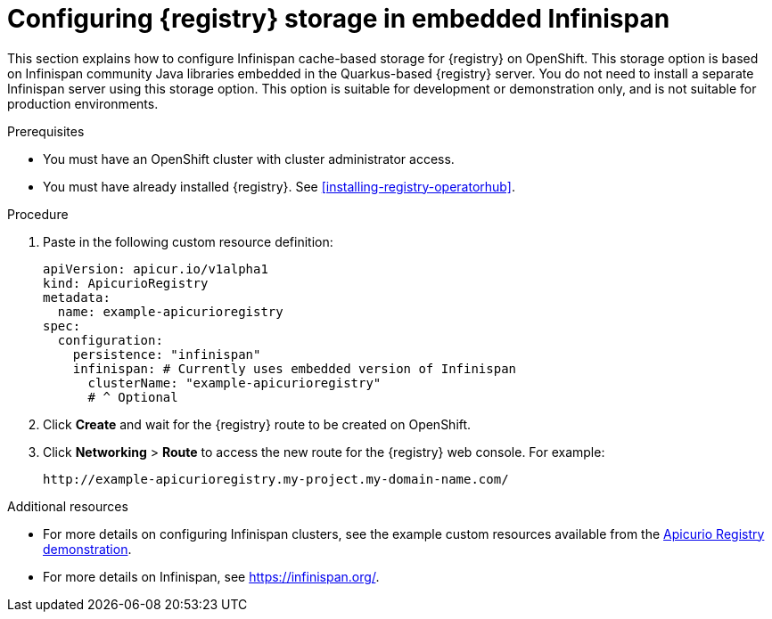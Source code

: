 // Metadata created by nebel
// ParentAssemblies: assemblies/getting-started/as_installing-the-registry.adoc

[id="setting-up-infinispan-storage"]


= Configuring {registry} storage in embedded Infinispan  

This section explains how to configure Infinispan cache-based storage for {registry} on OpenShift. This storage option is based on Infinispan community Java libraries embedded in the Quarkus-based {registry} server. You do not need to install a separate Infinispan server using this storage option. This option is suitable for development or demonstration only, and is not suitable for production environments.

ifdef::rh-service-registry[]
[IMPORTANT]
====
Infinispan storage is a Technology Preview feature only. Technology Preview features are not supported with Red Hat production service level agreements (SLAs) and might not be functionally complete. Red Hat does not recommend using them in production. 

These features provide early access to upcoming product features, enabling customers to test functionality and provide feedback during the development process. For more information about the support scope of Red Hat Technology Preview features, see https://access.redhat.com/support/offerings/techpreview.
====
endif::[]

.Prerequisites
* You must have an OpenShift cluster with cluster administrator access.
* You must have already installed {registry}. See xref:installing-registry-operatorhub[].


.Procedure

ifdef::apicurio-registry[]
. Click *Installed Operators* > *{registry}* > *ApicurioRegistry* > *Create ApicurioRegistry*. 
endif::[]
ifdef::rh-service-registry[]
. Click *Installed Operators* > *Red Hat Integration - {registry}* > *ApicurioRegistry* > *Create ApicurioRegistry*. 
endif::[]

. Paste in the following custom resource definition: 
+
[source,yaml]
----
apiVersion: apicur.io/v1alpha1
kind: ApicurioRegistry
metadata:
  name: example-apicurioregistry
spec:
  configuration:
    persistence: "infinispan"
    infinispan: # Currently uses embedded version of Infinispan
      clusterName: "example-apicurioregistry"
      # ^ Optional
----
      
. Click *Create* and wait for the {registry} route to be created on OpenShift.

. Click *Networking* > *Route* to access the new route for the {registry} web console. For example:
+
[source]
----
http://example-apicurioregistry.my-project.my-domain-name.com/   
----

.Additional resources

* For more details on configuring Infinispan clusters, see the example custom resources available from the link:https://github.com/Apicurio/apicurio-registry-demo/blob/master/kubernetes/resources-infinispan.yaml[Apicurio Registry demonstration]. 
* For more details on Infinispan, see https://infinispan.org/[].
